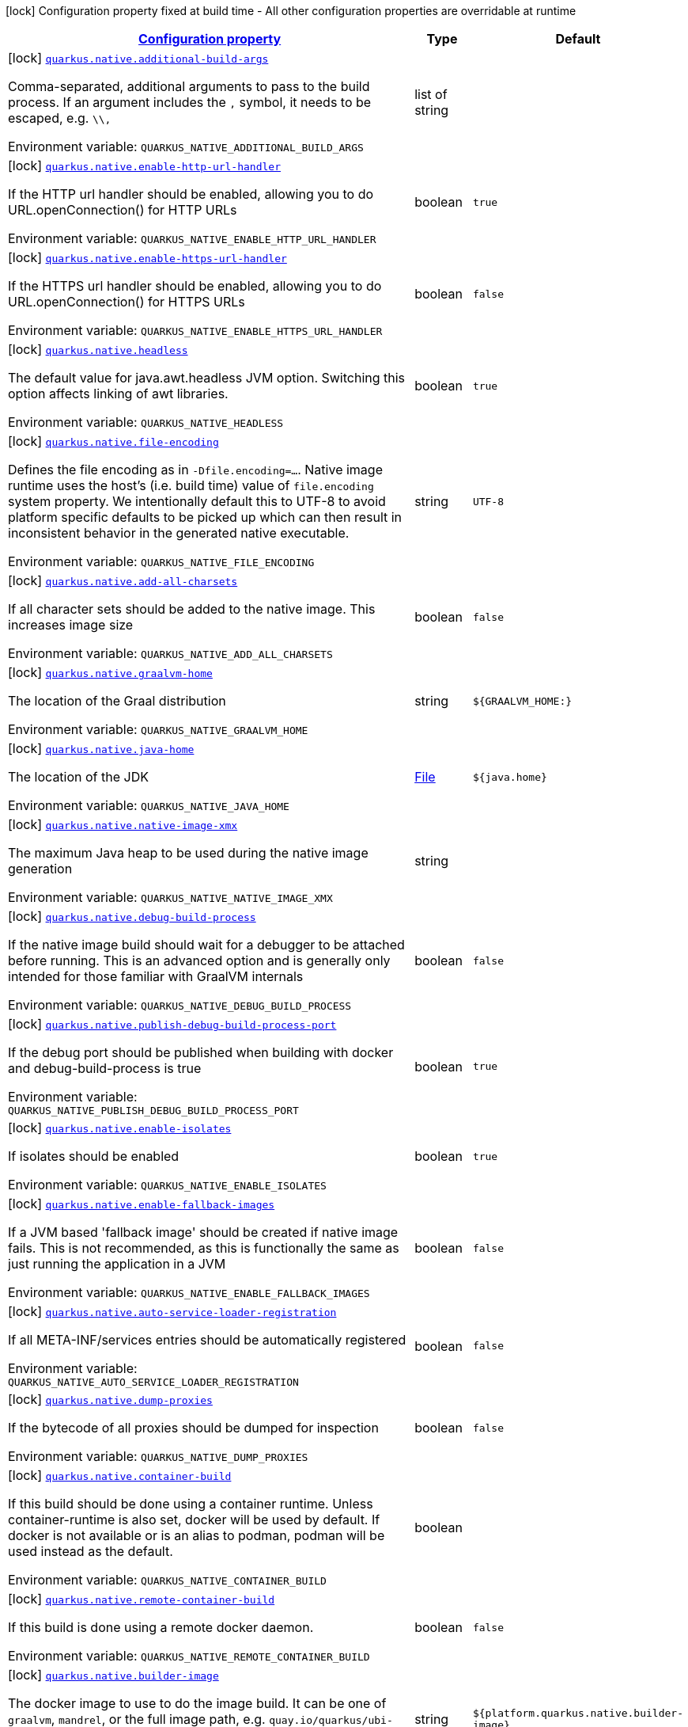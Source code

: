 
:summaryTableId: quarkus-native-pkg-native-config
[.configuration-legend]
icon:lock[title=Fixed at build time] Configuration property fixed at build time - All other configuration properties are overridable at runtime
[.configuration-reference, cols="80,.^10,.^10"]
|===

h|[[quarkus-native-pkg-native-config_configuration]]link:#quarkus-native-pkg-native-config_configuration[Configuration property]

h|Type
h|Default

a|icon:lock[title=Fixed at build time] [[quarkus-native-pkg-native-config_quarkus.native.additional-build-args]]`link:#quarkus-native-pkg-native-config_quarkus.native.additional-build-args[quarkus.native.additional-build-args]`

[.description]
--
Comma-separated, additional arguments to pass to the build process. If an argument includes the `,` symbol, it needs to be escaped, e.g. `++\\++,`

ifdef::add-copy-button-to-env-var[]
Environment variable: env_var_with_copy_button:+++QUARKUS_NATIVE_ADDITIONAL_BUILD_ARGS+++[]
endif::add-copy-button-to-env-var[]
ifndef::add-copy-button-to-env-var[]
Environment variable: `+++QUARKUS_NATIVE_ADDITIONAL_BUILD_ARGS+++`
endif::add-copy-button-to-env-var[]
--|list of string 
|


a|icon:lock[title=Fixed at build time] [[quarkus-native-pkg-native-config_quarkus.native.enable-http-url-handler]]`link:#quarkus-native-pkg-native-config_quarkus.native.enable-http-url-handler[quarkus.native.enable-http-url-handler]`

[.description]
--
If the HTTP url handler should be enabled, allowing you to do URL.openConnection() for HTTP URLs

ifdef::add-copy-button-to-env-var[]
Environment variable: env_var_with_copy_button:+++QUARKUS_NATIVE_ENABLE_HTTP_URL_HANDLER+++[]
endif::add-copy-button-to-env-var[]
ifndef::add-copy-button-to-env-var[]
Environment variable: `+++QUARKUS_NATIVE_ENABLE_HTTP_URL_HANDLER+++`
endif::add-copy-button-to-env-var[]
--|boolean 
|`true`


a|icon:lock[title=Fixed at build time] [[quarkus-native-pkg-native-config_quarkus.native.enable-https-url-handler]]`link:#quarkus-native-pkg-native-config_quarkus.native.enable-https-url-handler[quarkus.native.enable-https-url-handler]`

[.description]
--
If the HTTPS url handler should be enabled, allowing you to do URL.openConnection() for HTTPS URLs

ifdef::add-copy-button-to-env-var[]
Environment variable: env_var_with_copy_button:+++QUARKUS_NATIVE_ENABLE_HTTPS_URL_HANDLER+++[]
endif::add-copy-button-to-env-var[]
ifndef::add-copy-button-to-env-var[]
Environment variable: `+++QUARKUS_NATIVE_ENABLE_HTTPS_URL_HANDLER+++`
endif::add-copy-button-to-env-var[]
--|boolean 
|`false`


a|icon:lock[title=Fixed at build time] [[quarkus-native-pkg-native-config_quarkus.native.headless]]`link:#quarkus-native-pkg-native-config_quarkus.native.headless[quarkus.native.headless]`

[.description]
--
The default value for java.awt.headless JVM option. Switching this option affects linking of awt libraries.

ifdef::add-copy-button-to-env-var[]
Environment variable: env_var_with_copy_button:+++QUARKUS_NATIVE_HEADLESS+++[]
endif::add-copy-button-to-env-var[]
ifndef::add-copy-button-to-env-var[]
Environment variable: `+++QUARKUS_NATIVE_HEADLESS+++`
endif::add-copy-button-to-env-var[]
--|boolean 
|`true`


a|icon:lock[title=Fixed at build time] [[quarkus-native-pkg-native-config_quarkus.native.file-encoding]]`link:#quarkus-native-pkg-native-config_quarkus.native.file-encoding[quarkus.native.file-encoding]`

[.description]
--
Defines the file encoding as in `-Dfile.encoding=...`. Native image runtime uses the host's (i.e. build time) value of `file.encoding` system property. We intentionally default this to UTF-8 to avoid platform specific defaults to be picked up which can then result in inconsistent behavior in the generated native executable.

ifdef::add-copy-button-to-env-var[]
Environment variable: env_var_with_copy_button:+++QUARKUS_NATIVE_FILE_ENCODING+++[]
endif::add-copy-button-to-env-var[]
ifndef::add-copy-button-to-env-var[]
Environment variable: `+++QUARKUS_NATIVE_FILE_ENCODING+++`
endif::add-copy-button-to-env-var[]
--|string 
|`UTF-8`


a|icon:lock[title=Fixed at build time] [[quarkus-native-pkg-native-config_quarkus.native.add-all-charsets]]`link:#quarkus-native-pkg-native-config_quarkus.native.add-all-charsets[quarkus.native.add-all-charsets]`

[.description]
--
If all character sets should be added to the native image. This increases image size

ifdef::add-copy-button-to-env-var[]
Environment variable: env_var_with_copy_button:+++QUARKUS_NATIVE_ADD_ALL_CHARSETS+++[]
endif::add-copy-button-to-env-var[]
ifndef::add-copy-button-to-env-var[]
Environment variable: `+++QUARKUS_NATIVE_ADD_ALL_CHARSETS+++`
endif::add-copy-button-to-env-var[]
--|boolean 
|`false`


a|icon:lock[title=Fixed at build time] [[quarkus-native-pkg-native-config_quarkus.native.graalvm-home]]`link:#quarkus-native-pkg-native-config_quarkus.native.graalvm-home[quarkus.native.graalvm-home]`

[.description]
--
The location of the Graal distribution

ifdef::add-copy-button-to-env-var[]
Environment variable: env_var_with_copy_button:+++QUARKUS_NATIVE_GRAALVM_HOME+++[]
endif::add-copy-button-to-env-var[]
ifndef::add-copy-button-to-env-var[]
Environment variable: `+++QUARKUS_NATIVE_GRAALVM_HOME+++`
endif::add-copy-button-to-env-var[]
--|string 
|`${GRAALVM_HOME:}`


a|icon:lock[title=Fixed at build time] [[quarkus-native-pkg-native-config_quarkus.native.java-home]]`link:#quarkus-native-pkg-native-config_quarkus.native.java-home[quarkus.native.java-home]`

[.description]
--
The location of the JDK

ifdef::add-copy-button-to-env-var[]
Environment variable: env_var_with_copy_button:+++QUARKUS_NATIVE_JAVA_HOME+++[]
endif::add-copy-button-to-env-var[]
ifndef::add-copy-button-to-env-var[]
Environment variable: `+++QUARKUS_NATIVE_JAVA_HOME+++`
endif::add-copy-button-to-env-var[]
--|link:https://docs.oracle.com/javase/8/docs/api/java/io/File.html[File]
 
|`${java.home}`


a|icon:lock[title=Fixed at build time] [[quarkus-native-pkg-native-config_quarkus.native.native-image-xmx]]`link:#quarkus-native-pkg-native-config_quarkus.native.native-image-xmx[quarkus.native.native-image-xmx]`

[.description]
--
The maximum Java heap to be used during the native image generation

ifdef::add-copy-button-to-env-var[]
Environment variable: env_var_with_copy_button:+++QUARKUS_NATIVE_NATIVE_IMAGE_XMX+++[]
endif::add-copy-button-to-env-var[]
ifndef::add-copy-button-to-env-var[]
Environment variable: `+++QUARKUS_NATIVE_NATIVE_IMAGE_XMX+++`
endif::add-copy-button-to-env-var[]
--|string 
|


a|icon:lock[title=Fixed at build time] [[quarkus-native-pkg-native-config_quarkus.native.debug-build-process]]`link:#quarkus-native-pkg-native-config_quarkus.native.debug-build-process[quarkus.native.debug-build-process]`

[.description]
--
If the native image build should wait for a debugger to be attached before running. This is an advanced option and is generally only intended for those familiar with GraalVM internals

ifdef::add-copy-button-to-env-var[]
Environment variable: env_var_with_copy_button:+++QUARKUS_NATIVE_DEBUG_BUILD_PROCESS+++[]
endif::add-copy-button-to-env-var[]
ifndef::add-copy-button-to-env-var[]
Environment variable: `+++QUARKUS_NATIVE_DEBUG_BUILD_PROCESS+++`
endif::add-copy-button-to-env-var[]
--|boolean 
|`false`


a|icon:lock[title=Fixed at build time] [[quarkus-native-pkg-native-config_quarkus.native.publish-debug-build-process-port]]`link:#quarkus-native-pkg-native-config_quarkus.native.publish-debug-build-process-port[quarkus.native.publish-debug-build-process-port]`

[.description]
--
If the debug port should be published when building with docker and debug-build-process is true

ifdef::add-copy-button-to-env-var[]
Environment variable: env_var_with_copy_button:+++QUARKUS_NATIVE_PUBLISH_DEBUG_BUILD_PROCESS_PORT+++[]
endif::add-copy-button-to-env-var[]
ifndef::add-copy-button-to-env-var[]
Environment variable: `+++QUARKUS_NATIVE_PUBLISH_DEBUG_BUILD_PROCESS_PORT+++`
endif::add-copy-button-to-env-var[]
--|boolean 
|`true`


a|icon:lock[title=Fixed at build time] [[quarkus-native-pkg-native-config_quarkus.native.enable-isolates]]`link:#quarkus-native-pkg-native-config_quarkus.native.enable-isolates[quarkus.native.enable-isolates]`

[.description]
--
If isolates should be enabled

ifdef::add-copy-button-to-env-var[]
Environment variable: env_var_with_copy_button:+++QUARKUS_NATIVE_ENABLE_ISOLATES+++[]
endif::add-copy-button-to-env-var[]
ifndef::add-copy-button-to-env-var[]
Environment variable: `+++QUARKUS_NATIVE_ENABLE_ISOLATES+++`
endif::add-copy-button-to-env-var[]
--|boolean 
|`true`


a|icon:lock[title=Fixed at build time] [[quarkus-native-pkg-native-config_quarkus.native.enable-fallback-images]]`link:#quarkus-native-pkg-native-config_quarkus.native.enable-fallback-images[quarkus.native.enable-fallback-images]`

[.description]
--
If a JVM based 'fallback image' should be created if native image fails. This is not recommended, as this is functionally the same as just running the application in a JVM

ifdef::add-copy-button-to-env-var[]
Environment variable: env_var_with_copy_button:+++QUARKUS_NATIVE_ENABLE_FALLBACK_IMAGES+++[]
endif::add-copy-button-to-env-var[]
ifndef::add-copy-button-to-env-var[]
Environment variable: `+++QUARKUS_NATIVE_ENABLE_FALLBACK_IMAGES+++`
endif::add-copy-button-to-env-var[]
--|boolean 
|`false`


a|icon:lock[title=Fixed at build time] [[quarkus-native-pkg-native-config_quarkus.native.auto-service-loader-registration]]`link:#quarkus-native-pkg-native-config_quarkus.native.auto-service-loader-registration[quarkus.native.auto-service-loader-registration]`

[.description]
--
If all META-INF/services entries should be automatically registered

ifdef::add-copy-button-to-env-var[]
Environment variable: env_var_with_copy_button:+++QUARKUS_NATIVE_AUTO_SERVICE_LOADER_REGISTRATION+++[]
endif::add-copy-button-to-env-var[]
ifndef::add-copy-button-to-env-var[]
Environment variable: `+++QUARKUS_NATIVE_AUTO_SERVICE_LOADER_REGISTRATION+++`
endif::add-copy-button-to-env-var[]
--|boolean 
|`false`


a|icon:lock[title=Fixed at build time] [[quarkus-native-pkg-native-config_quarkus.native.dump-proxies]]`link:#quarkus-native-pkg-native-config_quarkus.native.dump-proxies[quarkus.native.dump-proxies]`

[.description]
--
If the bytecode of all proxies should be dumped for inspection

ifdef::add-copy-button-to-env-var[]
Environment variable: env_var_with_copy_button:+++QUARKUS_NATIVE_DUMP_PROXIES+++[]
endif::add-copy-button-to-env-var[]
ifndef::add-copy-button-to-env-var[]
Environment variable: `+++QUARKUS_NATIVE_DUMP_PROXIES+++`
endif::add-copy-button-to-env-var[]
--|boolean 
|`false`


a|icon:lock[title=Fixed at build time] [[quarkus-native-pkg-native-config_quarkus.native.container-build]]`link:#quarkus-native-pkg-native-config_quarkus.native.container-build[quarkus.native.container-build]`

[.description]
--
If this build should be done using a container runtime. Unless container-runtime is also set, docker will be used by default. If docker is not available or is an alias to podman, podman will be used instead as the default.

ifdef::add-copy-button-to-env-var[]
Environment variable: env_var_with_copy_button:+++QUARKUS_NATIVE_CONTAINER_BUILD+++[]
endif::add-copy-button-to-env-var[]
ifndef::add-copy-button-to-env-var[]
Environment variable: `+++QUARKUS_NATIVE_CONTAINER_BUILD+++`
endif::add-copy-button-to-env-var[]
--|boolean 
|


a|icon:lock[title=Fixed at build time] [[quarkus-native-pkg-native-config_quarkus.native.remote-container-build]]`link:#quarkus-native-pkg-native-config_quarkus.native.remote-container-build[quarkus.native.remote-container-build]`

[.description]
--
If this build is done using a remote docker daemon.

ifdef::add-copy-button-to-env-var[]
Environment variable: env_var_with_copy_button:+++QUARKUS_NATIVE_REMOTE_CONTAINER_BUILD+++[]
endif::add-copy-button-to-env-var[]
ifndef::add-copy-button-to-env-var[]
Environment variable: `+++QUARKUS_NATIVE_REMOTE_CONTAINER_BUILD+++`
endif::add-copy-button-to-env-var[]
--|boolean 
|`false`


a|icon:lock[title=Fixed at build time] [[quarkus-native-pkg-native-config_quarkus.native.builder-image]]`link:#quarkus-native-pkg-native-config_quarkus.native.builder-image[quarkus.native.builder-image]`

[.description]
--
The docker image to use to do the image build. It can be one of `graalvm`, `mandrel`, or the full image path, e.g. `quay.io/quarkus/ubi-quarkus-mandrel:21.3-java17`.

ifdef::add-copy-button-to-env-var[]
Environment variable: env_var_with_copy_button:+++QUARKUS_NATIVE_BUILDER_IMAGE+++[]
endif::add-copy-button-to-env-var[]
ifndef::add-copy-button-to-env-var[]
Environment variable: `+++QUARKUS_NATIVE_BUILDER_IMAGE+++`
endif::add-copy-button-to-env-var[]
--|string 
|`${platform.quarkus.native.builder-image}`


a|icon:lock[title=Fixed at build time] [[quarkus-native-pkg-native-config_quarkus.native.container-runtime]]`link:#quarkus-native-pkg-native-config_quarkus.native.container-runtime[quarkus.native.container-runtime]`

[.description]
--
The container runtime (e.g. docker) that is used to do an image based build. If this is set then a container build is always done.

ifdef::add-copy-button-to-env-var[]
Environment variable: env_var_with_copy_button:+++QUARKUS_NATIVE_CONTAINER_RUNTIME+++[]
endif::add-copy-button-to-env-var[]
ifndef::add-copy-button-to-env-var[]
Environment variable: `+++QUARKUS_NATIVE_CONTAINER_RUNTIME+++`
endif::add-copy-button-to-env-var[]
-- a|
`docker`, `podman` 
|


a|icon:lock[title=Fixed at build time] [[quarkus-native-pkg-native-config_quarkus.native.container-runtime-options]]`link:#quarkus-native-pkg-native-config_quarkus.native.container-runtime-options[quarkus.native.container-runtime-options]`

[.description]
--
Options to pass to the container runtime

ifdef::add-copy-button-to-env-var[]
Environment variable: env_var_with_copy_button:+++QUARKUS_NATIVE_CONTAINER_RUNTIME_OPTIONS+++[]
endif::add-copy-button-to-env-var[]
ifndef::add-copy-button-to-env-var[]
Environment variable: `+++QUARKUS_NATIVE_CONTAINER_RUNTIME_OPTIONS+++`
endif::add-copy-button-to-env-var[]
--|list of string 
|


a|icon:lock[title=Fixed at build time] [[quarkus-native-pkg-native-config_quarkus.native.enable-vm-inspection]]`link:#quarkus-native-pkg-native-config_quarkus.native.enable-vm-inspection[quarkus.native.enable-vm-inspection]`

[.description]
--
If the resulting image should allow VM introspection

ifdef::add-copy-button-to-env-var[]
Environment variable: env_var_with_copy_button:+++QUARKUS_NATIVE_ENABLE_VM_INSPECTION+++[]
endif::add-copy-button-to-env-var[]
ifndef::add-copy-button-to-env-var[]
Environment variable: `+++QUARKUS_NATIVE_ENABLE_VM_INSPECTION+++`
endif::add-copy-button-to-env-var[]
--|boolean 
|`false`


a|icon:lock[title=Fixed at build time] [[quarkus-native-pkg-native-config_quarkus.native.full-stack-traces]]`link:#quarkus-native-pkg-native-config_quarkus.native.full-stack-traces[quarkus.native.full-stack-traces]`

[.description]
--
If full stack traces are enabled in the resulting image

ifdef::add-copy-button-to-env-var[]
Environment variable: env_var_with_copy_button:+++QUARKUS_NATIVE_FULL_STACK_TRACES+++[]
endif::add-copy-button-to-env-var[]
ifndef::add-copy-button-to-env-var[]
Environment variable: `+++QUARKUS_NATIVE_FULL_STACK_TRACES+++`
endif::add-copy-button-to-env-var[]
--|boolean 
|`true`


a|icon:lock[title=Fixed at build time] [[quarkus-native-pkg-native-config_quarkus.native.enable-reports]]`link:#quarkus-native-pkg-native-config_quarkus.native.enable-reports[quarkus.native.enable-reports]`

[.description]
--
If the reports on call paths and included packages/classes/methods should be generated

ifdef::add-copy-button-to-env-var[]
Environment variable: env_var_with_copy_button:+++QUARKUS_NATIVE_ENABLE_REPORTS+++[]
endif::add-copy-button-to-env-var[]
ifndef::add-copy-button-to-env-var[]
Environment variable: `+++QUARKUS_NATIVE_ENABLE_REPORTS+++`
endif::add-copy-button-to-env-var[]
--|boolean 
|`false`


a|icon:lock[title=Fixed at build time] [[quarkus-native-pkg-native-config_quarkus.native.report-exception-stack-traces]]`link:#quarkus-native-pkg-native-config_quarkus.native.report-exception-stack-traces[quarkus.native.report-exception-stack-traces]`

[.description]
--
If exceptions should be reported with a full stack trace

ifdef::add-copy-button-to-env-var[]
Environment variable: env_var_with_copy_button:+++QUARKUS_NATIVE_REPORT_EXCEPTION_STACK_TRACES+++[]
endif::add-copy-button-to-env-var[]
ifndef::add-copy-button-to-env-var[]
Environment variable: `+++QUARKUS_NATIVE_REPORT_EXCEPTION_STACK_TRACES+++`
endif::add-copy-button-to-env-var[]
--|boolean 
|`true`


a|icon:lock[title=Fixed at build time] [[quarkus-native-pkg-native-config_quarkus.native.report-errors-at-runtime]]`link:#quarkus-native-pkg-native-config_quarkus.native.report-errors-at-runtime[quarkus.native.report-errors-at-runtime]`

[.description]
--
If errors should be reported at runtime. This is a more relaxed setting, however it is not recommended as it means your application may fail at runtime if an unsupported feature is used by accident.

ifdef::add-copy-button-to-env-var[]
Environment variable: env_var_with_copy_button:+++QUARKUS_NATIVE_REPORT_ERRORS_AT_RUNTIME+++[]
endif::add-copy-button-to-env-var[]
ifndef::add-copy-button-to-env-var[]
Environment variable: `+++QUARKUS_NATIVE_REPORT_ERRORS_AT_RUNTIME+++`
endif::add-copy-button-to-env-var[]
--|boolean 
|`false`


a|icon:lock[title=Fixed at build time] [[quarkus-native-pkg-native-config_quarkus.native.reuse-existing]]`link:#quarkus-native-pkg-native-config_quarkus.native.reuse-existing[quarkus.native.reuse-existing]`

[.description]
--
Don't build a native image if it already exists. This is useful if you have already built an image and you want to use Quarkus to deploy it somewhere. Note that this is not able to detect if the existing image is outdated, if you have modified source or config and want a new image you must not use this flag.

ifdef::add-copy-button-to-env-var[]
Environment variable: env_var_with_copy_button:+++QUARKUS_NATIVE_REUSE_EXISTING+++[]
endif::add-copy-button-to-env-var[]
ifndef::add-copy-button-to-env-var[]
Environment variable: `+++QUARKUS_NATIVE_REUSE_EXISTING+++`
endif::add-copy-button-to-env-var[]
--|boolean 
|`false`


a|icon:lock[title=Fixed at build time] [[quarkus-native-pkg-native-config_quarkus.native.resources.includes]]`link:#quarkus-native-pkg-native-config_quarkus.native.resources.includes[quarkus.native.resources.includes]`

[.description]
--
A comma separated list of globs to match resource paths that should be added to the native image. 
 Use slash (`/`) as a path separator on all platforms. Globs must not start with slash. 
 By default, no resources are included. 
 Example: Given that you have `src/main/resources/ignored.png` and `src/main/resources/foo/selected.png` in your source tree and one of your dependency JARs contains `bar/some.txt` file, with the following configuration quarkus.native.resources.includes = foo/++**++,bar/++**++/++*++.txt  the files `src/main/resources/foo/selected.png` and `bar/some.txt` will be included in the native image, while `src/main/resources/ignored.png` will not be included. 
 Supported glob features   Feature Description   `++*++` Matches a (possibly empty) sequence of characters that does not contain slash (`/`)   `++**++` Matches a (possibly empty) sequence of characters that may contain slash (`/`)   `?` Matches one character, but not slash   `++[++abc++]++` Matches one character given in the bracket, but not slash   `++[++a-z++]++` Matches one character from the range given in the bracket, but not slash   `++[++!abc++]++` Matches one character not named in the bracket; does not match slash   `++[++a-z++]++` Matches one character outside the range given in the bracket; does not match slash   `++{++one,two,three++}++` Matches any of the alternating tokens separated by comma; the tokens may contain wildcards, nested alternations and ranges   `++\++` The escape character   
 Note that there are three levels of escaping when passing this option via `application.properties`:  
 . `application.properties` parser 
 - MicroProfile Config list converter that splits the comma separated list 
 - Glob parser  All three levels use backslash (`++\++`) as the escaping character. So you need to use an appropriate number of backslashes depending on which level you want to escape. 
 Note that Quarkus extensions typically include the resources they require by themselves. This option is useful in situations when the built-in functionality is not sufficient.

ifdef::add-copy-button-to-env-var[]
Environment variable: env_var_with_copy_button:+++QUARKUS_NATIVE_RESOURCES_INCLUDES+++[]
endif::add-copy-button-to-env-var[]
ifndef::add-copy-button-to-env-var[]
Environment variable: `+++QUARKUS_NATIVE_RESOURCES_INCLUDES+++`
endif::add-copy-button-to-env-var[]
--|list of string 
|


a|icon:lock[title=Fixed at build time] [[quarkus-native-pkg-native-config_quarkus.native.resources.excludes]]`link:#quarkus-native-pkg-native-config_quarkus.native.resources.excludes[quarkus.native.resources.excludes]`

[.description]
--
A comma separated list of globs to match resource paths that should *not* be added to the native image. 
 Use slash (`/`) as a path separator on all platforms. Globs must not start with slash. 
 Please refer to `includes` for details about the glob syntax. 
 By default, no resources are excluded. 
 Example: Given that you have `src/main/resources/red.png` and `src/main/resources/foo/green.png` in your source tree and one of your dependency JARs contains `bar/blue.png` file, with the following configuration quarkus.native.resources.includes = ++**++/++*++.png quarkus.native.resources.excludes = foo/++**++,++**++/green.png  the resource `red.png` will be available in the native image while the resources `foo/green.png` and `bar/blue.png` will not be available in the native image.

ifdef::add-copy-button-to-env-var[]
Environment variable: env_var_with_copy_button:+++QUARKUS_NATIVE_RESOURCES_EXCLUDES+++[]
endif::add-copy-button-to-env-var[]
ifndef::add-copy-button-to-env-var[]
Environment variable: `+++QUARKUS_NATIVE_RESOURCES_EXCLUDES+++`
endif::add-copy-button-to-env-var[]
--|list of string 
|


a|icon:lock[title=Fixed at build time] [[quarkus-native-pkg-native-config_quarkus.native.debug.enabled]]`link:#quarkus-native-pkg-native-config_quarkus.native.debug.enabled[quarkus.native.debug.enabled]`

[.description]
--
If debug is enabled and debug symbols are generated. The symbols will be generated in a separate .debug file.

ifdef::add-copy-button-to-env-var[]
Environment variable: env_var_with_copy_button:+++QUARKUS_NATIVE_DEBUG_ENABLED+++[]
endif::add-copy-button-to-env-var[]
ifndef::add-copy-button-to-env-var[]
Environment variable: `+++QUARKUS_NATIVE_DEBUG_ENABLED+++`
endif::add-copy-button-to-env-var[]
--|boolean 
|`false`


a|icon:lock[title=Fixed at build time] [[quarkus-native-pkg-native-config_quarkus.native.enable-dashboard-dump]]`link:#quarkus-native-pkg-native-config_quarkus.native.enable-dashboard-dump[quarkus.native.enable-dashboard-dump]`

[.description]
--
Generate the report files for GraalVM Dashboard.

ifdef::add-copy-button-to-env-var[]
Environment variable: env_var_with_copy_button:+++QUARKUS_NATIVE_ENABLE_DASHBOARD_DUMP+++[]
endif::add-copy-button-to-env-var[]
ifndef::add-copy-button-to-env-var[]
Environment variable: `+++QUARKUS_NATIVE_ENABLE_DASHBOARD_DUMP+++`
endif::add-copy-button-to-env-var[]
--|boolean 
|`false`


a|icon:lock[title=Fixed at build time] [[quarkus-native-pkg-native-config_quarkus.native.compression.level]]`link:#quarkus-native-pkg-native-config_quarkus.native.compression.level[quarkus.native.compression.level]`

[.description]
--
The compression level in ++[++1, 10++]++. 10 means *best* Higher compression level requires more time to compress the executable.

ifdef::add-copy-button-to-env-var[]
Environment variable: env_var_with_copy_button:+++QUARKUS_NATIVE_COMPRESSION_LEVEL+++[]
endif::add-copy-button-to-env-var[]
ifndef::add-copy-button-to-env-var[]
Environment variable: `+++QUARKUS_NATIVE_COMPRESSION_LEVEL+++`
endif::add-copy-button-to-env-var[]
--|int 
|


a|icon:lock[title=Fixed at build time] [[quarkus-native-pkg-native-config_quarkus.native.compression.additional-args]]`link:#quarkus-native-pkg-native-config_quarkus.native.compression.additional-args[quarkus.native.compression.additional-args]`

[.description]
--
Allows passing extra arguments to the UPX command line (like --brute). The arguments are comma-separated. The exhaustive list of parameters can be found in link:https://github.com/upx/upx/blob/devel/doc/upx.pod[https://github.com/upx/upx/blob/devel/doc/upx.pod].

ifdef::add-copy-button-to-env-var[]
Environment variable: env_var_with_copy_button:+++QUARKUS_NATIVE_COMPRESSION_ADDITIONAL_ARGS+++[]
endif::add-copy-button-to-env-var[]
ifndef::add-copy-button-to-env-var[]
Environment variable: `+++QUARKUS_NATIVE_COMPRESSION_ADDITIONAL_ARGS+++`
endif::add-copy-button-to-env-var[]
--|list of string 
|

|===